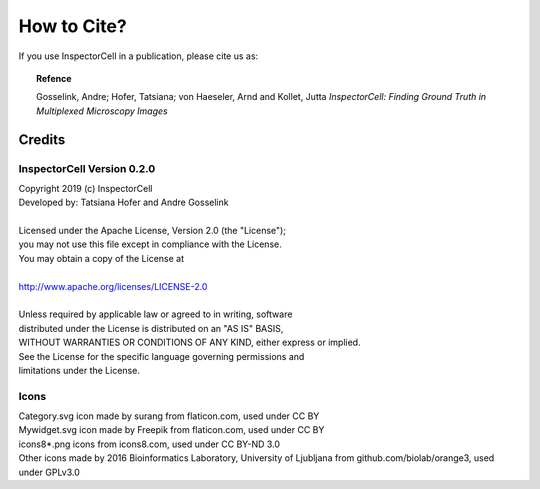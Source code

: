 How to Cite?
============
If you use InspectorCell in a publication, please cite us as:

.. topic:: Refence

   Gosselink, Andre; Hofer, Tatsiana; von Haeseler, Arnd and Kollet, Jutta
   *InspectorCell: Finding Ground Truth in Multiplexed Microscopy Images*

Credits
-------
InspectorCell Version 0.2.0
^^^^^^^^^^^^^^^^^^^^^^^^^^^
| Copyright 2019 (c) InspectorCell
| Developed by: Tatsiana Hofer and Andre Gosselink
| 
| Licensed under the Apache License, Version 2.0 (the "License");
| you may not use this file except in compliance with the License.
| You may obtain a copy of the License at
|
| `http://www.apache.org/licenses/LICENSE-2.0 <http://www.apache.org/licenses/LICENSE-2.0>`_
|
| Unless required by applicable law or agreed to in writing, software
| distributed under the License is distributed on an "AS IS" BASIS,
| WITHOUT WARRANTIES OR CONDITIONS OF ANY KIND, either express or implied.
| See the License for the specific language governing permissions and
| limitations under the License.

Icons
^^^^^
| Category.svg icon made by surang from flaticon.com, used under CC BY
| Mywidget.svg icon made by Freepik from flaticon.com, used under CC BY
| icons8*.png icons from icons8.com, used under CC BY-ND 3.0
| Other icons made by 2016 Bioinformatics Laboratory, University of Ljubljana from github.com/biolab/orange3, used under GPLv3.0
